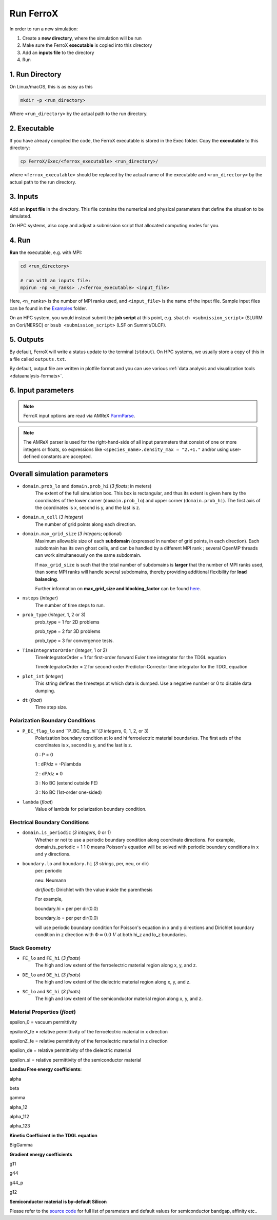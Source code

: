 .. _usage_run:

Run FerroX
=========

In order to run a new simulation:

#. Create a **new directory**, where the simulation will be run
#. Make sure the FerroX **executable** is copied into this directory 
#. Add an **inputs file** to the directory
#. Run

1. Run Directory
----------------

On Linux/macOS, this is as easy as this

.. code-block:: bash

   mkdir -p <run_directory>

Where ``<run_directory>`` by the actual path to the run directory.

2. Executable
-------------

If you have already compiled the code, the FerroX executable is stored in the Exec folder.
Copy the **executable** to this directory:

.. code-block:: bash

   cp FerroX/Exec/<ferrox_executable> <run_directory>/

where ``<ferrox_executable>`` should be replaced by the actual name of the executable and ``<run_directory>`` by the actual path to the run directory.

3. Inputs
---------

Add an **input file** in the directory.
This file contains the numerical and physical parameters that define the situation to be simulated.

On HPC systems, also copy and adjust a submission script that allocated computing nodes for you.

4. Run
------

**Run** the executable, e.g. with MPI:

.. code-block:: bash

   cd <run_directory>

   # run with an inputs file:
   mpirun -np <n_ranks> ./<ferrox_executable> <input_file>

Here, ``<n_ranks>`` is the number of MPI ranks used, and ``<input_file>`` is the name of the input file.
Sample input files can be found in the `Examples <https://github.com/AMReX-Microelectronics/FerroX/tree/development/Exec/Examples>`__ folder.

On an HPC system, you would instead submit the **job script** at this point, e.g. ``sbatch <submission_script>`` (SLURM on Cori/NERSC) or ``bsub <submission_script>`` (LSF on Summit/OLCF).

5. Outputs
----------

By default, FerroX will write a status update to the terminal (``stdout``).
On HPC systems, we usually store a copy of this in a file called ``outputs.txt``.

By default, output file are written in plotfile format and you can use various :ref:`data analysis and visualization tools <dataanalysis-formats>`.

6. Input parameters
--------------------
.. note::

   FerroX input options are read via AMReX `ParmParse <https://amrex-codes.github.io/amrex/docs_html/Basics.html#parmparse>`__.

.. note::

   The AMReX parser is used for the right-hand-side of all input parameters that consist of one or more integers or floats, so expressions like ``<species_name>.density_max = "2.+1."`` and/or using user-defined constants are accepted.

Overall simulation parameters
-----------------------------

* ``domain.prob_lo`` and ``domain.prob_hi`` (`3 floats`; in meters)
    The extent of the full simulation box. This box is rectangular, and thus its
    extent is given here by the coordinates of the lower corner (``domain.prob_lo``) and
    upper corner (``domain.prob_hi``). The first axis of the coordinates is x, second is y, and the last is z.

* ``domain.n_cell`` (`3 integers`)
    The number of grid points along each direction.

* ``domain.max_grid_size`` (`3 integers`; optional)
    Maximum allowable size of each **subdomain**
    (expressed in number of grid points, in each direction).
    Each subdomain has its own ghost cells, and can be handled by a
    different MPI rank ; several OpenMP threads can work simultaneously on the
    same subdomain.

    If ``max_grid_size`` is such that the total number of subdomains is
    **larger** that the number of MPI ranks used, than some MPI ranks
    will handle several subdomains, thereby providing additional flexibility
    for **load balancing**.

    Further information on **max_grid_size and blocking_factor** can be found `here <https://amrex-codes.github.io/amrex/docs_html/GridCreation.html#sec-grid-creation>`__.

* ``nsteps`` (`integer`)
    The number of time steps to run.

* ``prob_type`` (`integer`, 1, 2 or 3)
     prob_type = 1 for 2D problems

     prob_type = 2 for 3D problems

     prob_type = 3 for convergence tests.

* ``TimeIntegratorOrder`` (`integer`, 1 or 2)
     TimeIntegratorOrder = 1 for first-order forward Euler time integrator for the TDGL equation

     TimeIntegratorOrder = 2 for second-order Predictor-Corrector time integrator for the TDGL equation

* ``plot_int`` (`integer`)
    This string defines the timesteps at which data is dumped.
    Use a negative number or 0 to disable data dumping.

* ``dt`` (`float`)
    Time step size.

Polarization Boundary Conditions
^^^^^^^^^^^^^^^
* ``P_BC_flag_lo`` and ``P_BC_flag_hi``(`3 integers`, 0, 1, 2, or 3)
    Polarization boundary condition at lo and hi ferroelectric material boundaries.
    The first axis of the coordinates is x, second is y, and the last is z.

    0 : P = 0

    1 : dP/dz = -P/lambda

    2 : dP/dz = 0

    3 : No BC (extend outside FE)

    3 : No BC (1st-order one-sided)

* ``lambda`` (`float`)
    Value of lambda for polarization boundary condition.

Electrical Boundary Conditions
^^^^^^^^^^^^^^^

* ``domain.is_periodic`` (`3 integers`, 0 or 1)
    Whether or not to use a periodic boundary condition along coordinate directions.
    For example, domain.is_periodic = 1 1 0 means Poisson's equation will be solved with periodic boundary conditions in x and y directions.

* ``boundary.lo`` and ``boundary.hi`` (`3 strings`, per, neu, or dir)
    per: periodic

    neu: Neumann

    dir(`float`): Dirichlet with the value inside the parenthesis 

    For example, 

    boundary.hi = per per dir(0.0)

    boundary.lo = per per dir(0.0)

    will use periodic boundary condition for Poisson's equation in x and y directions and Dirichlet boundary condition in z direction
    with :math:`\Phi = 0.0~V` at both hi_z and lo_z boundaries.

Stack Geometry
^^^^^^^^^^^^^^^
* ``FE_lo`` and ``FE_hi`` (`3 floats`)
    The high and low extent of the ferroelectric material region along x, y, and z.

* ``DE_lo`` and ``DE_hi`` (`3 floats`)
    The high and low extent of the dielectric material region along x, y, and z.

* ``SC_lo`` and ``SC_hi`` (`3 floats`)
    The high and low extent of the semiconductor material region along x, y, and z.

Material Properties (`float`)
^^^^^^^^^^^^^^^
epsilon_0 = vacuum permittivity

epsilonX_fe = relative permittivity of the ferroelectric material in x direction

epsilonZ_fe = relative permittivity of the ferroelectric material in z direction

epsilon_de = relative permittivity of the dielectric material

epsilon_si = relative permittivity of the semiconductor material

**Landau Free energy coefficients:**

alpha 

beta 

gamma 

alpha_12 

alpha_112

alpha_123

**Kinetic Coefficient in the TDGL equation**

BigGamma 

**Gradient energy coefficients**

g11 

g44 

g44_p 

g12 

**Semiconductor material is by-default Silicon**

Please refer to the `source code <https://github.com/AMReX-Microelectronics/FerroX/blob/development/Source/FerroX.cpp>`__ for full list of parameters and default values for 
semiconductor bandgap, affinity etc..





